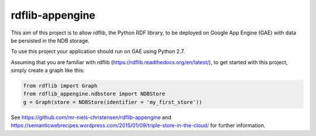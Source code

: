 rdflib-appengine
================

This aim of this project is to allow rdflib, the Python RDF library, to be deployed on Google App Engine (GAE) with data be persisted in the NDB storage.

To use this project your application should run on GAE using Python 2.7.

Assuming that you are familiar with rdflib (https://rdflib.readthedocs.org/en/latest/), to get started with this project, simply create a graph like this:

.. code:: python

  from rdflib import Graph
  from rdflib_appengine.ndbstore import NDBStore
  g = Graph(store = NDBStore(identifier = 'my_first_store'))

See https://github.com/mr-niels-christensen/rdflib-appengine and https://semanticwebrecipes.wordpress.com/2015/01/09/triple-store-in-the-cloud/ for further information.
